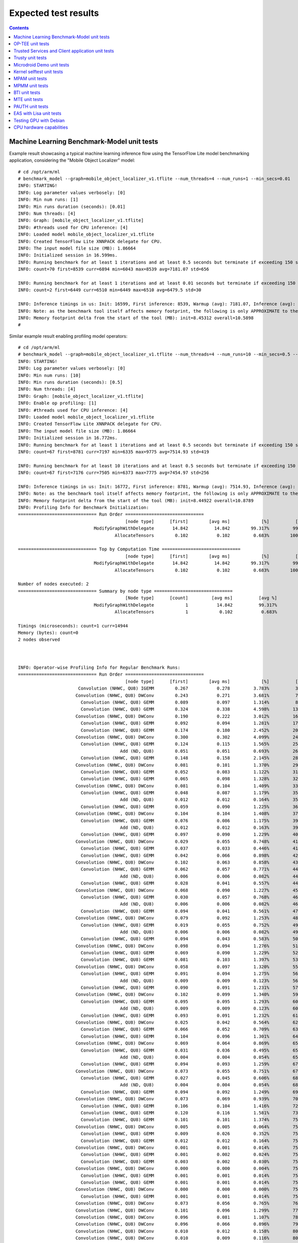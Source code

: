 .. _docs/totalcompute/tc2/expected-test-results:

Expected test results
=====================

.. contents::

.. _docs/totalcompute/tc2/expected-test-results_ml_tensorflow:

Machine Learning Benchmark-Model unit tests
-------------------------------------------

Example result showcasing a typical machine learning inference flow using the TensorFlow Lite model benchmarking application, considering the "Mobile Object Localizer" model:

::

	# cd /opt/arm/ml
	# benchmark_model --graph=mobile_object_localizer_v1.tflite --num_threads=4 --num_runs=1 --min_secs=0.01
	INFO: STARTING!
	INFO: Log parameter values verbosely: [0]
	INFO: Min num runs: [1]
	INFO: Min runs duration (seconds): [0.01]
	INFO: Num threads: [4]
	INFO: Graph: [mobile_object_localizer_v1.tflite]
	INFO: #threads used for CPU inference: [4]
	INFO: Loaded model mobile_object_localizer_v1.tflite
	INFO: Created TensorFlow Lite XNNPACK delegate for CPU.
	INFO: The input model file size (MB): 1.86664
	INFO: Initialized session in 16.599ms.
	INFO: Running benchmark for at least 1 iterations and at least 0.5 seconds but terminate if exceeding 150 seconds.
	INFO: count=70 first=8539 curr=6894 min=6043 max=8539 avg=7181.07 std=656

	INFO: Running benchmark for at least 1 iterations and at least 0.01 seconds but terminate if exceeding 150 seconds.
	INFO: count=2 first=6449 curr=6510 min=6449 max=6510 avg=6479.5 std=30

	INFO: Inference timings in us: Init: 16599, First inference: 8539, Warmup (avg): 7181.07, Inference (avg): 6479.5
	INFO: Note: as the benchmark tool itself affects memory footprint, the following is only APPROXIMATE to the actual memory footprint of the model at runtime. Take the information at your discretion.
	INFO: Memory footprint delta from the start of the tool (MB): init=8.45312 overall=10.5898
	#


Similar example result enabling profiling model operators:

::

	# cd /opt/arm/ml
	# benchmark_model --graph=mobile_object_localizer_v1.tflite --num_threads=4 --num_runs=10 --min_secs=0.5 --enable_op_profiling=true
	INFO: STARTING!
	INFO: Log parameter values verbosely: [0]
	INFO: Min num runs: [10]
	INFO: Min runs duration (seconds): [0.5]
	INFO: Num threads: [4]
	INFO: Graph: [mobile_object_localizer_v1.tflite]
	INFO: Enable op profiling: [1]
	INFO: #threads used for CPU inference: [4]
	INFO: Loaded model mobile_object_localizer_v1.tflite
	INFO: Created TensorFlow Lite XNNPACK delegate for CPU.
	INFO: The input model file size (MB): 1.86664
	INFO: Initialized session in 16.772ms.
	INFO: Running benchmark for at least 1 iterations and at least 0.5 seconds but terminate if exceeding 150 seconds.
	INFO: count=67 first=8781 curr=7197 min=6335 max=9775 avg=7514.93 std=419

	INFO: Running benchmark for at least 10 iterations and at least 0.5 seconds but terminate if exceeding 150 seconds.
	INFO: count=67 first=7176 curr=7505 min=6373 max=7775 avg=7454.97 std=256

	INFO: Inference timings in us: Init: 16772, First inference: 8781, Warmup (avg): 7514.93, Inference (avg): 7454.97
	INFO: Note: as the benchmark tool itself affects memory footprint, the following is only APPROXIMATE to the actual memory footprint of the model at runtime. Take the information at your discretion.
	INFO: Memory footprint delta from the start of the tool (MB): init=8.44922 overall=10.8789
	INFO: Profiling Info for Benchmark Initialization:
	============================== Run Order ==============================
			                         [node type]	  [first]	 [avg ms]	     [%]	  [cdf%]	  [mem KB]	[times called]	[Name]
			             ModifyGraphWithDelegate	   14.842	   14.842	 99.317%	 99.317%	  3428.000	        1	ModifyGraphWithDelegate/0
			                     AllocateTensors	    0.102	    0.102	  0.683%	100.000%	     0.000	        1	AllocateTensors/0

	============================== Top by Computation Time ==============================
			                         [node type]	  [first]	 [avg ms]	     [%]	  [cdf%]	  [mem KB]	[times called]	[Name]
			             ModifyGraphWithDelegate	   14.842	   14.842	 99.317%	 99.317%	  3428.000	        1	ModifyGraphWithDelegate/0
			                     AllocateTensors	    0.102	    0.102	  0.683%	100.000%	     0.000	        1	AllocateTensors/0

	Number of nodes executed: 2
	============================== Summary by node type ==============================
			                         [Node type]	  [count]	  [avg ms]	    [avg %]	    [cdf %]	  [mem KB]	[times called]
			             ModifyGraphWithDelegate	        1	    14.842	    99.317%	    99.317%	  3428.000	        1
			                     AllocateTensors	        1	     0.102	     0.683%	   100.000%	     0.000	        1

	Timings (microseconds): count=1 curr=14944
	Memory (bytes): count=0
	2 nodes observed



	INFO: Operator-wise Profiling Info for Regular Benchmark Runs:
	============================== Run Order ==============================
			                         [node type]	  [first]	 [avg ms]	     [%]	  [cdf%]	  [mem KB]	[times called]	[Name]
			       Convolution (NHWC, QU8) IGEMM	    0.267	    0.278	  3.783%	  3.783%	     0.000	        1	Delegate/Convolution (NHWC, QU8) IGEMM:0
			      Convolution (NHWC, QU8) DWConv	    0.243	    0.271	  3.681%	  7.464%	     0.000	        1	Delegate/Convolution (NHWC, QU8) DWConv:1
			        Convolution (NHWC, QU8) GEMM	    0.089	    0.097	  1.314%	  8.778%	     0.000	        1	Delegate/Convolution (NHWC, QU8) GEMM:2
			        Convolution (NHWC, QU8) GEMM	    0.324	    0.338	  4.598%	 13.375%	     0.000	        1	Delegate/Convolution (NHWC, QU8) GEMM:3
			      Convolution (NHWC, QU8) DWConv	    0.190	    0.222	  3.012%	 16.387%	     0.000	        1	Delegate/Convolution (NHWC, QU8) DWConv:4
			        Convolution (NHWC, QU8) GEMM	    0.092	    0.094	  1.281%	 17.668%	     0.000	        1	Delegate/Convolution (NHWC, QU8) GEMM:5
			        Convolution (NHWC, QU8) GEMM	    0.174	    0.180	  2.452%	 20.120%	     0.000	        1	Delegate/Convolution (NHWC, QU8) GEMM:6
			      Convolution (NHWC, QU8) DWConv	    0.300	    0.302	  4.099%	 24.219%	     0.000	        1	Delegate/Convolution (NHWC, QU8) DWConv:7
			        Convolution (NHWC, QU8) GEMM	    0.124	    0.115	  1.565%	 25.783%	     0.000	        1	Delegate/Convolution (NHWC, QU8) GEMM:8
			                       Add (ND, QU8)	    0.051	    0.051	  0.693%	 26.477%	     0.000	        1	Delegate/Add (ND, QU8):9
			        Convolution (NHWC, QU8) GEMM	    0.148	    0.158	  2.145%	 28.622%	     0.000	        1	Delegate/Convolution (NHWC, QU8) GEMM:10
			      Convolution (NHWC, QU8) DWConv	    0.081	    0.101	  1.370%	 29.991%	     0.000	        1	Delegate/Convolution (NHWC, QU8) DWConv:11
			        Convolution (NHWC, QU8) GEMM	    0.052	    0.083	  1.122%	 31.113%	     0.000	        1	Delegate/Convolution (NHWC, QU8) GEMM:12
			        Convolution (NHWC, QU8) GEMM	    0.065	    0.098	  1.328%	 32.441%	     0.000	        1	Delegate/Convolution (NHWC, QU8) GEMM:13
			      Convolution (NHWC, QU8) DWConv	    0.081	    0.104	  1.409%	 33.850%	     0.000	        1	Delegate/Convolution (NHWC, QU8) DWConv:14
			        Convolution (NHWC, QU8) GEMM	    0.048	    0.087	  1.179%	 35.030%	     0.000	        1	Delegate/Convolution (NHWC, QU8) GEMM:15
			                       Add (ND, QU8)	    0.012	    0.012	  0.164%	 35.193%	     0.000	        1	Delegate/Add (ND, QU8):16
			        Convolution (NHWC, QU8) GEMM	    0.059	    0.090	  1.225%	 36.418%	     0.000	        1	Delegate/Convolution (NHWC, QU8) GEMM:17
			      Convolution (NHWC, QU8) DWConv	    0.104	    0.104	  1.408%	 37.826%	     0.000	        1	Delegate/Convolution (NHWC, QU8) DWConv:18
			        Convolution (NHWC, QU8) GEMM	    0.076	    0.086	  1.175%	 39.001%	     0.000	        1	Delegate/Convolution (NHWC, QU8) GEMM:19
			                       Add (ND, QU8)	    0.012	    0.012	  0.163%	 39.164%	     0.000	        1	Delegate/Add (ND, QU8):20
			        Convolution (NHWC, QU8) GEMM	    0.097	    0.090	  1.229%	 40.393%	     0.000	        1	Delegate/Convolution (NHWC, QU8) GEMM:21
			      Convolution (NHWC, QU8) DWConv	    0.029	    0.055	  0.748%	 41.141%	     0.000	        1	Delegate/Convolution (NHWC, QU8) DWConv:22
			        Convolution (NHWC, QU8) GEMM	    0.037	    0.033	  0.446%	 41.588%	     0.000	        1	Delegate/Convolution (NHWC, QU8) GEMM:23
			        Convolution (NHWC, QU8) GEMM	    0.042	    0.066	  0.898%	 42.486%	     0.000	        1	Delegate/Convolution (NHWC, QU8) GEMM:24
			      Convolution (NHWC, QU8) DWConv	    0.102	    0.063	  0.858%	 43.344%	     0.000	        1	Delegate/Convolution (NHWC, QU8) DWConv:25
			        Convolution (NHWC, QU8) GEMM	    0.062	    0.057	  0.771%	 44.115%	     0.000	        1	Delegate/Convolution (NHWC, QU8) GEMM:26
			                       Add (ND, QU8)	    0.006	    0.006	  0.082%	 44.196%	     0.000	        1	Delegate/Add (ND, QU8):27
			        Convolution (NHWC, QU8) GEMM	    0.028	    0.041	  0.557%	 44.753%	     0.000	        1	Delegate/Convolution (NHWC, QU8) GEMM:28
			      Convolution (NHWC, QU8) DWConv	    0.068	    0.090	  1.227%	 45.980%	     0.000	        1	Delegate/Convolution (NHWC, QU8) DWConv:29
			        Convolution (NHWC, QU8) GEMM	    0.030	    0.057	  0.768%	 46.747%	     0.000	        1	Delegate/Convolution (NHWC, QU8) GEMM:30
			                       Add (ND, QU8)	    0.006	    0.006	  0.082%	 46.829%	     0.000	        1	Delegate/Add (ND, QU8):31
			        Convolution (NHWC, QU8) GEMM	    0.094	    0.041	  0.561%	 47.390%	     0.000	        1	Delegate/Convolution (NHWC, QU8) GEMM:32
			      Convolution (NHWC, QU8) DWConv	    0.079	    0.092	  1.253%	 48.643%	     0.000	        1	Delegate/Convolution (NHWC, QU8) DWConv:33
			        Convolution (NHWC, QU8) GEMM	    0.019	    0.055	  0.752%	 49.395%	     0.000	        1	Delegate/Convolution (NHWC, QU8) GEMM:34
			                       Add (ND, QU8)	    0.006	    0.006	  0.082%	 49.477%	     0.000	        1	Delegate/Add (ND, QU8):35
			        Convolution (NHWC, QU8) GEMM	    0.094	    0.043	  0.583%	 50.060%	     0.000	        1	Delegate/Convolution (NHWC, QU8) GEMM:36
			      Convolution (NHWC, QU8) DWConv	    0.098	    0.094	  1.276%	 51.335%	     0.000	        1	Delegate/Convolution (NHWC, QU8) DWConv:37
			        Convolution (NHWC, QU8) GEMM	    0.069	    0.090	  1.229%	 52.564%	     0.000	        1	Delegate/Convolution (NHWC, QU8) GEMM:38
			        Convolution (NHWC, QU8) GEMM	    0.081	    0.103	  1.397%	 53.962%	     0.000	        1	Delegate/Convolution (NHWC, QU8) GEMM:39
			      Convolution (NHWC, QU8) DWConv	    0.058	    0.097	  1.320%	 55.281%	     0.000	        1	Delegate/Convolution (NHWC, QU8) DWConv:40
			        Convolution (NHWC, QU8) GEMM	    0.091	    0.094	  1.275%	 56.556%	     0.000	        1	Delegate/Convolution (NHWC, QU8) GEMM:41
			                       Add (ND, QU8)	    0.009	    0.009	  0.123%	 56.679%	     0.000	        1	Delegate/Add (ND, QU8):42
			        Convolution (NHWC, QU8) GEMM	    0.090	    0.091	  1.231%	 57.911%	     0.000	        1	Delegate/Convolution (NHWC, QU8) GEMM:43
			      Convolution (NHWC, QU8) DWConv	    0.102	    0.099	  1.340%	 59.250%	     0.000	        1	Delegate/Convolution (NHWC, QU8) DWConv:44
			        Convolution (NHWC, QU8) GEMM	    0.095	    0.095	  1.293%	 60.543%	     0.000	        1	Delegate/Convolution (NHWC, QU8) GEMM:45
			                       Add (ND, QU8)	    0.009	    0.009	  0.123%	 60.666%	     0.000	        1	Delegate/Add (ND, QU8):46
			        Convolution (NHWC, QU8) GEMM	    0.093	    0.091	  1.232%	 61.898%	     0.000	        1	Delegate/Convolution (NHWC, QU8) GEMM:47
			      Convolution (NHWC, QU8) DWConv	    0.025	    0.042	  0.564%	 62.462%	     0.000	        1	Delegate/Convolution (NHWC, QU8) DWConv:48
			        Convolution (NHWC, QU8) GEMM	    0.066	    0.052	  0.709%	 63.171%	     0.000	        1	Delegate/Convolution (NHWC, QU8) GEMM:49
			        Convolution (NHWC, QU8) GEMM	    0.104	    0.096	  1.301%	 64.472%	     0.000	        1	Delegate/Convolution (NHWC, QU8) GEMM:50
			      Convolution (NHWC, QU8) DWConv	    0.069	    0.064	  0.869%	 65.341%	     0.000	        1	Delegate/Convolution (NHWC, QU8) DWConv:51
			        Convolution (NHWC, QU8) GEMM	    0.031	    0.036	  0.495%	 65.836%	     0.000	        1	Delegate/Convolution (NHWC, QU8) GEMM:52
			                       Add (ND, QU8)	    0.004	    0.004	  0.054%	 65.890%	     0.000	        1	Delegate/Add (ND, QU8):53
			        Convolution (NHWC, QU8) GEMM	    0.094	    0.093	  1.259%	 67.149%	     0.000	        1	Delegate/Convolution (NHWC, QU8) GEMM:54
			      Convolution (NHWC, QU8) DWConv	    0.073	    0.055	  0.751%	 67.900%	     0.000	        1	Delegate/Convolution (NHWC, QU8) DWConv:55
			        Convolution (NHWC, QU8) GEMM	    0.027	    0.045	  0.606%	 68.506%	     0.000	        1	Delegate/Convolution (NHWC, QU8) GEMM:56
			                       Add (ND, QU8)	    0.004	    0.004	  0.054%	 68.560%	     0.000	        1	Delegate/Add (ND, QU8):57
			        Convolution (NHWC, QU8) GEMM	    0.094	    0.092	  1.249%	 69.809%	     0.000	        1	Delegate/Convolution (NHWC, QU8) GEMM:58
			      Convolution (NHWC, QU8) DWConv	    0.073	    0.069	  0.939%	 70.747%	     0.000	        1	Delegate/Convolution (NHWC, QU8) DWConv:59
			        Convolution (NHWC, QU8) GEMM	    0.106	    0.104	  1.416%	 72.164%	     0.000	        1	Delegate/Convolution (NHWC, QU8) GEMM:60
			        Convolution (NHWC, QU8) GEMM	    0.120	    0.116	  1.581%	 73.745%	     0.000	        1	Delegate/Convolution (NHWC, QU8) GEMM:61
			        Convolution (NHWC, QU8) GEMM	    0.101	    0.101	  1.374%	 75.119%	     0.000	        1	Delegate/Convolution (NHWC, QU8) GEMM:62
			      Convolution (NHWC, QU8) DWConv	    0.005	    0.005	  0.064%	 75.183%	     0.000	        1	Delegate/Convolution (NHWC, QU8) DWConv:63
			        Convolution (NHWC, QU8) GEMM	    0.009	    0.026	  0.352%	 75.535%	     0.000	        1	Delegate/Convolution (NHWC, QU8) GEMM:64
			        Convolution (NHWC, QU8) GEMM	    0.012	    0.012	  0.164%	 75.700%	     0.000	        1	Delegate/Convolution (NHWC, QU8) GEMM:65
			      Convolution (NHWC, QU8) DWConv	    0.001	    0.001	  0.014%	 75.713%	     0.000	        1	Delegate/Convolution (NHWC, QU8) DWConv:66
			        Convolution (NHWC, QU8) GEMM	    0.001	    0.002	  0.024%	 75.737%	     0.000	        1	Delegate/Convolution (NHWC, QU8) GEMM:67
			        Convolution (NHWC, QU8) GEMM	    0.003	    0.002	  0.030%	 75.768%	     0.000	        1	Delegate/Convolution (NHWC, QU8) GEMM:68
			      Convolution (NHWC, QU8) DWConv	    0.000	    0.000	  0.004%	 75.772%	     0.000	        1	Delegate/Convolution (NHWC, QU8) DWConv:69
			        Convolution (NHWC, QU8) GEMM	    0.001	    0.001	  0.014%	 75.786%	     0.000	        1	Delegate/Convolution (NHWC, QU8) GEMM:70
			        Convolution (NHWC, QU8) GEMM	    0.001	    0.001	  0.014%	 75.800%	     0.000	        1	Delegate/Convolution (NHWC, QU8) GEMM:71
			      Convolution (NHWC, QU8) DWConv	    0.000	    0.000	  0.000%	 75.800%	     0.000	        1	Delegate/Convolution (NHWC, QU8) DWConv:72
			        Convolution (NHWC, QU8) GEMM	    0.001	    0.001	  0.014%	 75.813%	     0.000	        1	Delegate/Convolution (NHWC, QU8) GEMM:73
			      Convolution (NHWC, QU8) DWConv	    0.073	    0.056	  0.765%	 76.578%	     0.000	        1	Delegate/Convolution (NHWC, QU8) DWConv:74
			      Convolution (NHWC, QU8) DWConv	    0.101	    0.096	  1.299%	 77.877%	     0.000	        1	Delegate/Convolution (NHWC, QU8) DWConv:75
			      Convolution (NHWC, QU8) DWConv	    0.096	    0.081	  1.107%	 78.984%	     0.000	        1	Delegate/Convolution (NHWC, QU8) DWConv:76
			      Convolution (NHWC, QU8) DWConv	    0.096	    0.066	  0.896%	 79.880%	     0.000	        1	Delegate/Convolution (NHWC, QU8) DWConv:77
			      Convolution (NHWC, QU8) DWConv	    0.010	    0.012	  0.158%	 80.038%	     0.000	        1	Delegate/Convolution (NHWC, QU8) DWConv:78
			      Convolution (NHWC, QU8) DWConv	    0.010	    0.009	  0.116%	 80.154%	     0.000	        1	Delegate/Convolution (NHWC, QU8) DWConv:79
			      Convolution (NHWC, QU8) DWConv	    0.002	    0.002	  0.027%	 80.181%	     0.000	        1	Delegate/Convolution (NHWC, QU8) DWConv:80
			      Convolution (NHWC, QU8) DWConv	    0.002	    0.002	  0.027%	 80.208%	     0.000	        1	Delegate/Convolution (NHWC, QU8) DWConv:81
			      Convolution (NHWC, QU8) DWConv	    0.000	    0.000	  0.000%	 80.208%	     0.000	        1	Delegate/Convolution (NHWC, QU8) DWConv:82
			      Convolution (NHWC, QU8) DWConv	    0.001	    0.001	  0.014%	 80.222%	     0.000	        1	Delegate/Convolution (NHWC, QU8) DWConv:83
			      Convolution (NHWC, QU8) DWConv	    0.000	    0.000	  0.000%	 80.222%	     0.000	        1	Delegate/Convolution (NHWC, QU8) DWConv:84
			      Convolution (NHWC, QU8) DWConv	    0.000	    0.000	  0.000%	 80.222%	     0.000	        1	Delegate/Convolution (NHWC, QU8) DWConv:85
			        Convolution (NHWC, QU8) GEMM	    0.035	    0.028	  0.376%	 80.598%	     0.000	        1	Delegate/Convolution (NHWC, QU8) GEMM:86
			                       Copy (NC, X8)	    0.000	    0.000	  0.000%	 80.598%	     0.000	        1	Delegate/Copy (NC, X8):87
			        Convolution (NHWC, QU8) GEMM	    0.028	    0.030	  0.405%	 81.003%	     0.000	        1	Delegate/Convolution (NHWC, QU8) GEMM:88
			                       Copy (NC, X8)	    0.000	    0.000	  0.000%	 81.003%	     0.000	        1	Delegate/Copy (NC, X8):89
			        Convolution (NHWC, QU8) GEMM	    0.031	    0.029	  0.389%	 81.391%	     0.000	        1	Delegate/Convolution (NHWC, QU8) GEMM:90
			                       Copy (NC, X8)	    0.000	    0.000	  0.000%	 81.391%	     0.000	        1	Delegate/Copy (NC, X8):91
			        Convolution (NHWC, QU8) GEMM	    0.015	    0.015	  0.205%	 81.596%	     0.000	        1	Delegate/Convolution (NHWC, QU8) GEMM:92
			                       Copy (NC, X8)	    0.000	    0.000	  0.000%	 81.596%	     0.000	        1	Delegate/Copy (NC, X8):93
			        Convolution (NHWC, QU8) GEMM	    0.004	    0.004	  0.053%	 81.649%	     0.000	        1	Delegate/Convolution (NHWC, QU8) GEMM:94
			                       Copy (NC, X8)	    0.000	    0.000	  0.000%	 81.649%	     0.000	        1	Delegate/Copy (NC, X8):95
			        Convolution (NHWC, QU8) GEMM	    0.002	    0.002	  0.027%	 81.676%	     0.000	        1	Delegate/Convolution (NHWC, QU8) GEMM:96
			                       Copy (NC, X8)	    0.000	    0.000	  0.000%	 81.676%	     0.000	        1	Delegate/Copy (NC, X8):97
			        Convolution (NHWC, QU8) GEMM	    0.001	    0.001	  0.014%	 81.690%	     0.000	        1	Delegate/Convolution (NHWC, QU8) GEMM:98
			                       Copy (NC, X8)	    0.000	    0.000	  0.000%	 81.690%	     0.000	        1	Delegate/Copy (NC, X8):99
			        Convolution (NHWC, QU8) GEMM	    0.000	    0.000	  0.000%	 81.690%	     0.000	        1	Delegate/Convolution (NHWC, QU8) GEMM:100
			                       Copy (NC, X8)	    0.000	    0.000	  0.000%	 81.690%	     0.000	        1	Delegate/Copy (NC, X8):101
			        Convolution (NHWC, QU8) GEMM	    0.001	    0.001	  0.014%	 81.704%	     0.000	        1	Delegate/Convolution (NHWC, QU8) GEMM:102
			                       Copy (NC, X8)	    0.000	    0.000	  0.000%	 81.704%	     0.000	        1	Delegate/Copy (NC, X8):103
			        Convolution (NHWC, QU8) GEMM	    0.000	    0.000	  0.000%	 81.704%	     0.000	        1	Delegate/Convolution (NHWC, QU8) GEMM:104
			                       Copy (NC, X8)	    0.000	    0.000	  0.000%	 81.704%	     0.000	        1	Delegate/Copy (NC, X8):105
			        Convolution (NHWC, QU8) GEMM	    0.001	    0.001	  0.014%	 81.717%	     0.000	        1	Delegate/Convolution (NHWC, QU8) GEMM:106
			                       Copy (NC, X8)	    0.000	    0.000	  0.000%	 81.717%	     0.000	        1	Delegate/Copy (NC, X8):107
			        Convolution (NHWC, QU8) GEMM	    0.000	    0.000	  0.000%	 81.717%	     0.000	        1	Delegate/Convolution (NHWC, QU8) GEMM:108
			                       Copy (NC, X8)	    0.000	    0.000	  0.000%	 81.717%	     0.000	        1	Delegate/Copy (NC, X8):109
			                       CONCATENATION	    0.004	    0.004	  0.049%	 81.766%	     0.000	        1	[concat_1]:108
			                       CONCATENATION	    0.002	    0.003	  0.037%	 81.803%	     0.000	        1	[concat]:112
			                       Copy (NC, X8)	    0.000	    0.000	  0.000%	 81.803%	     0.000	        1	Delegate/Copy (NC, X8):0
			                   Sigmoid (NC, QU8)	    0.000	    0.000	  0.000%	 81.803%	     0.000	        1	Delegate/Sigmoid (NC, QU8):1
			        TFLite_Detection_PostProcess	    1.342	    1.339	 18.197%	100.000%	     0.000	        1	[TFLite_Detection_PostProcess, TFLite_Detection_PostProcess:1, TFLite_Detection_PostProcess:2, TFLite_Detection_PostProcess:3]:114

	============================== Top by Computation Time ==============================
			                         [node type]	  [first]	 [avg ms]	     [%]	  [cdf%]	  [mem KB]	[times called]	[Name]
			        TFLite_Detection_PostProcess	    1.342	    1.339	 18.197%	 18.197%	     0.000	        1	[TFLite_Detection_PostProcess, TFLite_Detection_PostProcess:1, TFLite_Detection_PostProcess:2, TFLite_Detection_PostProcess:3]:114
			        Convolution (NHWC, QU8) GEMM	    0.324	    0.338	  4.598%	 22.795%	     0.000	        1	Delegate/Convolution (NHWC, QU8) GEMM:3
			      Convolution (NHWC, QU8) DWConv	    0.300	    0.302	  4.099%	 26.894%	     0.000	        1	Delegate/Convolution (NHWC, QU8) DWConv:7
			       Convolution (NHWC, QU8) IGEMM	    0.267	    0.278	  3.783%	 30.678%	     0.000	        1	Delegate/Convolution (NHWC, QU8) IGEMM:0
			      Convolution (NHWC, QU8) DWConv	    0.243	    0.271	  3.681%	 34.358%	     0.000	        1	Delegate/Convolution (NHWC, QU8) DWConv:1
			      Convolution (NHWC, QU8) DWConv	    0.190	    0.222	  3.012%	 37.370%	     0.000	        1	Delegate/Convolution (NHWC, QU8) DWConv:4
			        Convolution (NHWC, QU8) GEMM	    0.174	    0.180	  2.452%	 39.822%	     0.000	        1	Delegate/Convolution (NHWC, QU8) GEMM:6
			        Convolution (NHWC, QU8) GEMM	    0.148	    0.158	  2.145%	 41.967%	     0.000	        1	Delegate/Convolution (NHWC, QU8) GEMM:10
			        Convolution (NHWC, QU8) GEMM	    0.120	    0.116	  1.581%	 43.548%	     0.000	        1	Delegate/Convolution (NHWC, QU8) GEMM:61
			        Convolution (NHWC, QU8) GEMM	    0.124	    0.115	  1.565%	 45.113%	     0.000	        1	Delegate/Convolution (NHWC, QU8) GEMM:8

	Number of nodes executed: 115
	============================== Summary by node type ==============================
			                         [Node type]	  [count]	  [avg ms]	    [avg %]	    [cdf %]	  [mem KB]	[times called]
			        Convolution (NHWC, QU8) GEMM	       54	     3.340	    45.622%	    45.622%	     0.000	       54
			      Convolution (NHWC, QU8) DWConv	       33	     2.240	    30.597%	    76.219%	     0.000	       33
			        TFLite_Detection_PostProcess	        1	     1.339	    18.290%	    94.509%	     0.000	        1
			       Convolution (NHWC, QU8) IGEMM	        1	     0.278	     3.797%	    98.306%	     0.000	        1
			                       Add (ND, QU8)	       10	     0.119	     1.625%	    99.932%	     0.000	       10
			                       CONCATENATION	        2	     0.005	     0.068%	   100.000%	     0.000	        2
			                   Sigmoid (NC, QU8)	        1	     0.000	     0.000%	   100.000%	     0.000	        1
			                       Copy (NC, X8)	       13	     0.000	     0.000%	   100.000%	     0.000	       13

	Timings (microseconds): count=67 first=7068 curr=7410 min=6282 max=7683 avg=7360.09 std=256
	Memory (bytes): count=0
	115 nodes observed

	#

.. _docs/totalcompute/tc2/expected-test-results_optee:


OP-TEE unit tests
-----------------

::

	# xtest
	Run test suite with level=0

	TEE test application started over default TEE instance
	######################################################
	#
	# regression
	#
	######################################################

	* regression_1001 Core self tests
	 - 1001 -   skip test, pseudo TA not found
	  regression_1001 OK

	* regression_1002 PTA parameters
	 - 1002 -   skip test, pseudo TA not found
	  regression_1002 OK

	(...output truncated...)

	regression_8101 OK
	regression_8102 OK
	regression_8103 OK
	+-----------------------------------------------------
	26197 subtests of which 0 failed
	104 test cases of which 0 failed
	0 test cases were skipped
	TEE test application done!
	#

.. _docs/totalcompute/tc2/expected-test-results_ts:


Trusted Services and Client application unit tests
--------------------------------------------------

Expected command output for the Trusted Services:

::

	# ts-service-test -sg ItsServiceTests -sg PsaCryptoApiTests -sg CryptoServicePackedcTests -sg CryptoServiceProtobufTests -sg CryptoServiceLimitTests -v
	TEST(ItsServiceTests, storeNewItem) - 3903 ms
	TEST(CryptoServicePackedcTests, generateRandomNumbers) - 8063 ms
	TEST(CryptoServicePackedcTests, asymEncryptDecryptWithSalt) - 46995 ms
	TEST(CryptoServicePackedcTests, asymEncryptDecrypt) - 11187 ms
	TEST(CryptoServicePackedcTests, signAndVerifyEat) - 36934 ms
	TEST(CryptoServicePackedcTests, signAndVerifyMessage) - 37118 ms
	TEST(CryptoServicePackedcTests, signAndVerifyHash) - 37121 ms
	TEST(CryptoServicePackedcTests, exportAndImportKeyPair) - 5506 ms
	TEST(CryptoServicePackedcTests, exportPublicKey) - 7416 ms
	TEST(CryptoServicePackedcTests, purgeKey) - 4631 ms
	TEST(CryptoServicePackedcTests, copyKey) - 12366 ms
	TEST(CryptoServicePackedcTests, generatePersistentKeys) - 8316 ms
	TEST(CryptoServicePackedcTests, generateVolatileKeys) - 7886 ms
	TEST(CryptoServiceProtobufTests, generateRandomNumbers) - 5785 ms
	TEST(CryptoServiceProtobufTests, asymEncryptDecryptWithSalt) - 59963 ms
	TEST(CryptoServiceProtobufTests, asymEncryptDecrypt) - 15982 ms
	TEST(CryptoServiceProtobufTests, signAndVerifyMessage) - 37117 ms
	TEST(CryptoServiceProtobufTests, signAndVerifyHash) - 37177 ms
	TEST(CryptoServiceProtobufTests, exportAndImportKeyPair) - 5562 ms
	TEST(CryptoServiceProtobufTests, exportPublicKey) - 7467 ms
	TEST(CryptoServiceProtobufTests, generatePersistentKeys) - 8378 ms
	TEST(CryptoServiceProtobufTests, generateVolatileKeys) - 7896 ms
	TEST(CryptoServiceLimitTests, volatileRsaKeyPairLimit) - 814715 ms
	TEST(CryptoServiceLimitTests, volatileEccKeyPairLimit) - 197333 ms

	OK (43 tests, 24 ran, 206 checks, 0 ignored, 19 filtered out, 1425193 ms)

	#


Expected command output for the Client application:

::

	# ts-demo

	Demonstrates use of trusted services from an application
	---------------------------------------------------------
	A client requests a set of crypto operations performed by
	the Crypto service.  Key storage for persistent keys is
	provided by the Secure Storage service via the ITS client.

	Generating random bytes length: 1
		    Operation successful
		    Random bytes:
		            2B
	Generating random bytes length: 7
		    Operation successful
		    Random bytes:
		            68 CF 0C 5D 87 C7 11
	Generating random bytes length: 128
		    Operation successful
		    Random bytes:
		            BF C6 85 27 81 02 5F 83
		            60 97 E9 2C A6 30 8E F7
		            C6 81 44 CB 26 32 8D F5
		            62 BA 0F DE B8 2C 69 E2
		            DD C0 FF A0 04 E2 D0 C0
		            DC EA 11 CE DD 7E 33 87
		            62 07 89 02 00 68 FC 24
		            AD D2 E4 86 40 3F 6E 65
		            83 46 33 9A F8 84 14 3B
		            72 11 8D 63 59 6F 69 96
		            70 D2 83 8D 60 6D 9F A2
		            B3 54 F6 3E 5E B3 FE 07
		            C9 51 F1 6A F5 B0 0E AA
		            08 B3 AE F5 06 73 6C 8B
		            95 73 B2 FF 72 C6 CF 84
		            12 7A 7A 1F 07 F2 58 71
	Generating ECC signing key
		    Operation successful
	Signing message: "The quick brown fox" using key: 256
		    Operation successful
		    Signature bytes:
		            F9 F7 0E D0 4A B2 77 DF
		            67 40 F5 36 4D 92 38 A3
		            13 5B 04 A0 6C BD 84 40
		            03 E2 43 EE BF 6F C6 C4
		            5B 5D A4 21 D9 EB 17 86
		            B9 71 0D C9 84 0C FE 55
		            71 8E 5C F7 D4 7D EB 04
		            9B 5A 11 D7 46 96 BD A6
	Verify signature using original message: "The quick brown fox"
		    Operation successful
	Verify signature using modified message: "!he quick brown fox"
		    Successfully detected modified message
	Signing message: "jumps over the lazy dog" using key: 256
		    Operation successful
		    Signature bytes:
		            45 40 14 E3 39 0C 3B 8A
		            5F 05 C8 0C E0 B6 A6 D2
		            8B 5E E3 76 49 DD F1 9E
		            50 A0 77 6F 1B FA FF C8
		            38 66 6A 2D 40 B1 79 9C
		            43 BE 59 F4 48 45 A2 0E
		            D0 17 3F 1F D3 D7 C0 84
		            65 AC 9B 8A FB 6E B6 B6
	Verify signature using original message: "jumps over the lazy dog"
		    Operation successful
	Verify signature using modified message: "!umps over the lazy dog"
		    Successfully detected modified message
	Generating RSA encryption key
		    Operation successful
	Encrypting message: "Top secret" using RSA key: 257
		    Operation successful
		    Encrypted message:
		            42 B6 53 D8 A3 03 BB 64
		            66 C0 31 A5 42 2C F8 F3
		            B8 E3 9C 58 42 7C 2C E0
		            19 43 F6 02 EB 60 6A DC
	Decrypting message using RSA key: 257
		    Operation successful
		    Decrypted message: "Top secret"
	Exporting public key: 256
		    Operation successful
		    Public key bytes:
		            04 D0 9A AF 76 18 9B 3B
		            08 38 65 BA 5F 81 B0 85
		            6A 39 42 19 5F 0D 17 86
		            CD 7E 2A E6 A4 CC A2 E4
		            B3 78 89 76 F6 CA 02 12
		            CB 07 2B AB CF 03 59 B3
		            34 8D 5D 0F 31 53 E0 68
		            9D 25 E2 AF 2E 0C 2C BE
		            51
	Destroying signing key: 256
		    Operation successful
	Destroying encryption key: 257
		    Operation successful
	#

.. _docs/totalcompute/tc2/expected-test-results_trusty:


Trusty unit tests
-----------------

::

	console:/ # tipc-test -t ta2ta-ipc
	ta2ta_ipc_test:
	ipc-unittest-main: 2556: first_free_handle_index: 3
	ipc-unittest-main: 2540: retry ret 0, event handle 1000, event 0x1
	ipc-unittest-main: 2543: nested ret -13, event handle 1000, event 0x1
	[ RUN      ] ipc.wait_negative
	[       OK ] ipc.wait_negative
	[ RUN      ] ipc.close_handle_negative
	[       OK ] ipc.close_handle_negative
	[ RUN      ] ipc.set_cookie_negative
	[       OK ] ipc.set_cookie_negative
	[ RUN      ] ipc.port_create_negative
	[       OK ] ipc.port_create_negative
	[ RUN      ] ipc.port_create
	[       OK ] ipc.port_create
	[ RUN      ] ipc.connect_negative
	[       OK ] ipc.connect_negative
	[ RUN      ] ipc.connect_close
	[       OK ] ipc.connect_close
	[ RUN      ] ipc.connect_access
	[       OK ] ipc.connect_access
	[ RUN      ] ipc.accept_negative
	[       OK ] ipc.accept_negative
	[ DISABLED ] ipc.DISABLED_accept
	[ RUN      ] ipc.get_msg_negative
	[       OK ] ipc.get_msg_negative
	[ RUN      ] ipc.put_msg_negative
	[       OK ] ipc.put_msg_negative
	[ RUN      ] ipc.send_msg
	[       OK ] ipc.send_msg
	[ RUN      ] ipc.send_msg_negative
	[       OK ] ipc.send_msg_negative
	[ RUN      ] ipc.read_msg_negative
	[       OK ] ipc.read_msg_negative
	[ RUN      ] ipc.end_to_end_msg
	[       OK ] ipc.end_to_end_msg
	[ RUN      ] ipc.hset_create
	[       OK ] ipc.hset_create
	[ RUN      ] ipc.hset_add_mod_del
	[       OK ] ipc.hset_add_mod_del
	[ RUN      ] ipc.hset_add_self
	[       OK ] ipc.hset_add_self
	[ RUN      ] ipc.hset_add_loop
	[       OK ] ipc.hset_add_loop
	[ RUN      ] ipc.hset_add_duplicate
	[       OK ] ipc.hset_add_duplicate
	[ RUN      ] ipc.hset_wait_on_empty_set
	[       OK ] ipc.hset_wait_on_empty_set
	[ DISABLED ] ipc.DISABLED_hset_add_chan
	[ RUN      ] ipc.send_handle_negative
	[       OK ] ipc.send_handle_negative
	[ RUN      ] ipc.recv_handle
	[       OK ] ipc.recv_handle
	[ RUN      ] ipc.recv_handle_negative
	[       OK ] ipc.recv_handle_negative
	[ RUN      ] ipc.echo_handle_bulk
	[       OK ] ipc.echo_handle_bulk
	[ RUN      ] ipc.tipc_connect
	[       OK ] ipc.tipc_connect
	[ RUN      ] ipc.tipc_send_recv_1
	[       OK ] ipc.tipc_send_recv_1
	[ RUN      ] ipc.tipc_send_recv_hdr_payload
	[       OK ] ipc.tipc_send_recv_hdr_payload
	[==========] 28 tests ran.
	[  PASSED  ] 28 tests.
	[ DISABLED ] 2 tests.
	console:/ # 

.. _docs/totalcompute/tc2/expected-test-results_microdroid:


Microdroid Demo unit tests
--------------------------

::

	INFO: ADB connecting to 127.0.0.1:5555
	INFO: ADB connected to 127.0.0.1:5555
	INFO: Checking ro.product.name
	INFO: ro.product.name matches tc_fvp
	INFO: Checking path of com.android.microdroid.tc
	INFO: APK Installed path is: /system/app/TCMicrodroidDemoApp/TCMicrodroidDemoApp.apk
	Created VM from "/system/app/TCMicrodroidDemoApp/TCMicrodroidDemoApp.apk"!"assets/vm_config.json" with CID 10, state is NOT_STARTED.
	Started VM, state now STARTING.


	U-Boot 2022.01-15068-g240b124907 (Apr 14 2022 - 14:14:27 +0000)

	DRAM:  256 MiB
	## Android Verified Boot 2.0 version 1.1.0
	read_is_device_unlocked not supported yet
	read_rollback_index not supported yet
	read_rollback_index not supported yet
	read_rollback_index not supported yet
	read_is_device_unlocked not supported yet
	Verification passed successfully
	Imported supplementary environment
	Could not find "misc" partition
	## Android Verified Boot 2.0 version 1.1.0
	read_is_device_unlocked not supported yet
	read_rollback_index not supported yet
	read_is_device_unlocked not supported yet
	Verification passed successfully
	## Android Verified Boot 2.0 version 1.1.0
	read_is_device_unlocked not supported yet
	read_rollback_index not supported yet
	read_rollback_index not supported yet
	read_rollback_index not supported yet
	read_is_device_unlocked not supported yet
	Verification passed successfully
	ANDROID: Loading vendor ramdisk from "vendor_boot_a", partition 3.
	Booting kernel at 0x80200000 with fdt at 80000000 ramdisk 0x84200000:0x00195c30...


	## Flattened Device Tree blob at 80000000
	   Booting using the fdt blob at 0x80000000
	   Loading Ramdisk to 8eadb000, end 8ec70c30 ... OK
	   Loading Device Tree to 000000008ead7000, end 000000008eadab80 ... OK

	Starting kernel ...

	[    0.136679][    T1] virtio_blk virtio3: [vda] 192768 512-byte logical blocks (98.7 MB/94.1 MiB)
	[    0.136743][    T1] vda: detected capacity change from 0 to 98697216
	[    0.153152][    T1] GPT:Primary header thinks Alt. header is not at the end of the disk.
	[    0.153207][    T1] GPT:192712 != 192767
	[    0.153244][    T1] GPT:Alternate GPT header not at the end of the disk.
	[    0.153312][    T1] GPT:192712 != 192767
	[    0.153348][    T1] GPT: Use GNU Parted to correct GPT errors.
	[    0.153393][    T1]  vda: vda1 vda2 vda3 vda4 vda5
	[    0.156140][    T1] virtio_blk virtio4: [vdb] 20992 512-byte logical blocks (10.7 MB/10.3 MiB)
	[    0.156265][    T1] vdb: detected capacity change from 0 to 10747904
	[    0.197172][    T1] GPT:Primary header thinks Alt. header is not at the end of the disk.
	[    0.197566][    T1] GPT:20968 != 20991
	[    0.197817][    T1] GPT:Alternate GPT header not at the end of the disk.
	[    0.198281][    T1] GPT:20968 != 20991
	[    0.198585][    T1] GPT: Use GNU Parted to correct GPT errors.
	[    0.198969][    T1]  vdb: vdb1 vdb2 vdb3 vdb4
	[    0.201812][    T1] virtio_blk virtio5: [vdc] 3968 512-byte logical blocks (2.03 MB/1.94 MiB)
	[    0.202210][    T1] vdc: detected capacity change from 0 to 2031616
	[    0.226878][    T1] GPT:Primary header thinks Alt. header is not at the end of the disk.
	[    0.227043][    T1] GPT:3872 != 3967
	[    0.227141][    T1] GPT:Alternate GPT header not at the end of the disk.
	[    0.227301][    T1] GPT:3872 != 3967
	[    0.227399][    T1] GPT: Use GNU Parted to correct GPT errors.
	[    0.227544][    T1]  vdc: vdc1 vdc2 vdc3 vdc4
	[    0.242286][    T1] device-mapper: verity: sha1 using implementation "sha1-generic"
	[    0.250605][    T1] EXT4-fs (dm-2): mounted filesystem with ordered data mode. Opts: errors=panic
	[    0.252168][    T1] device-mapper: verity: sha1 using implementation "sha1-generic"
	[    0.254868][    T1] EXT4-fs (dm-3): mounted filesystem without journal. Opts: errors=panic
	[    0.350347][    T1] SELinux:  Permission nlmsg_getneigh in class netlink_route_socket not defined in policy.
	[    0.350480][    T1] SELinux:  Permission bpf in class capability2 not defined in policy.
	[    0.350556][    T1] SELinux:  Permission checkpoint_restore in class capability2 not defined in policy.
	[    0.350652][    T1] SELinux:  Permission bpf in class cap2_userns not defined in policy.
	[    0.350765][    T1] SELinux:  Permission checkpoint_restore in class cap2_userns not defined in policy.
	[    0.350898][    T1] SELinux: the above unknown classes and permissions will be denied
	[    0.353749][    T1] SELinux:  policy capability network_peer_controls=1
	[    0.353824][    T1] SELinux:  policy capability open_perms=1
	[    0.353878][    T1] SELinux:  policy capability extended_socket_class=1
	[    0.353974][    T1] SELinux:  policy capability always_check_network=0
	[    0.354040][    T1] SELinux:  policy capability cgroup_seclabel=0
	[    0.354113][    T1] SELinux:  policy capability nnp_nosuid_transition=1
	[    0.354210][    T1] SELinux:  policy capability genfs_seclabel_symlinks=0
	[    0.500954][   T21] audit: type=1403 audit(1682216952.892:2): auid=4294967295 ses=4294967295 lsm=selinux res=1
	[    0.507132][   T21] audit: type=1404 audit(1682216952.896:3): enforcing=1 old_enforcing=0 auid=4294967295 ses=4294967295 enabled=1 old-enabled=1 lsm=selinux res=1
	[    0.705758][  T128] binder: 128:128 transaction failed 29189/-22, size 0-0 line 2758
	[    0.705896][  T129] binder: 129:129 transaction failed 29189/-22, size 0-0 line 2758
	[    0.730365][  T131] device-mapper: verity: sha256 using implementation "sha256-ce"
	[    0.770587][    C0] blk_update_request: I/O error, dev vdc, sector 0 op 0x1:(WRITE) flags 0x800 phys_seg 0 prio class 0
	[    0.773769][  T137] device-mapper: verity: sha256 using implementation "sha256-ce"
	[    0.795051][  T137] EXT4-fs (dm-5): mounted filesystem without journal. Opts: (null)
	[    0.800970][  T137] EXT4-fs (loop2): mounted filesystem without journal. Opts: (null)
	libc: Access denied finding property "persist.arm64.memtag.default"
	libc: Access denied finding property "libc.debug.gwp_asan.sample_rate.microdroid_launcher"
	libc: Access denied finding property "libc.debug.gwp_asan.sample_rate.system_default"
	libc: Access denied finding property "libc.debug.gwp_asan.process_sampling.microdroid_launcher"
	libc: Access denied finding property "libc.debug.gwp_asan.process_sampling.system_default"
	libc: Access denied finding property "libc.debug.gwp_asan.max_allocs.microdroid_launcher"
	libc: Access denied finding property "libc.debug.gwp_asan.max_allocs.system_default"
	libc: Access denied finding property "heapprofd.enable"
	libc: Access denied finding property "ro.arch"
	libc: Access denied finding property "ro.arch"
	libc: Access denied finding property "ro.arch"
	[    1.826111][   T21] audit: type=1400 audit(1682216954.216:4): avc:  denied  { getattr } for  pid=152 comm="microdroid_laun" path="socket:[11462]" dev="sockfs" ino=11462 scontext=u:r:microdroid_app:s0 tcontext=u:r:microdroid_manager:s0 tclass=vsock_socket permissive=0
	Hello Microdroid!
	payload finished with exit code 0
	[    1.829062][   T18] binder: undelivered transaction 38, process died.

.. _docs/totalcompute/tc2/expected-test-results_kernel:


Kernel selftest unit tests
--------------------------

::

	# ./run_kselftest.sh --summary
	[  407.778719][  T234] kselftest: Running tests in arm64
	TAP version 13
	1..10
	# selftests: arm64: check_gcr_el1_cswitch
	ok 1 selftests: arm64: check_gcr_el1_cswitch
	# selftests: arm64: check_ksm_options
	not ok 2 selftests: arm64: check_ksm_options # exit=1
	# selftests: arm64: check_tags_inclusion
	ok 3 selftests: arm64: check_tags_inclusion
	# selftests: arm64: check_user_mem
	ok 4 selftests: arm64: check_user_mem
	# selftests: arm64: check_mmap_options
	ok 5 selftests: arm64: check_mmap_options
	# selftests: arm64: check_child_memory
	ok 6 selftests: arm64: check_child_memory
	# selftests: arm64: check_buffer_fill
	ok 7 selftests: arm64: check_buffer_fill
	# selftests: arm64: btitest
	ok 8 selftests: arm64: btitest
	# selftests: arm64: nobtitest
	ok 9 selftests: arm64: nobtitest
	# selftests: arm64: pac
	ok 10 selftests: arm64: pac
	# 

.. _docs/totalcompute/tc2/expected-test-results_mpam:


MPAM unit tests
---------------

::

	# testing_mpam.sh
	Testing the number of partitions supported.  It should be 0-63
	Pass

	Partition 0 is the default partition to which all tasks will be assigned.  Checking if task 5 is assigned to partition 0
	Pass

	Testing the number of bits required to set the cache portion bitmap. It should be 8
	Pass

	Testing the default cpbm configured in the DSU for all the partitions.  It should be 0-7 for all the partitions
	[  305.081818][  T236] MPAM_arch: PART_SEL: 0x0
	Pass

	Setting the cpbm 4-5 (00110000) in DSU for partition 45 and reading it back
	[  305.081969][  T233] MPAM_arch: PART_SEL: 0x2d
	[  305.081974][  T233] MPAM_arch: CPBM: 0x30 @ffff80000a803000
	[  305.082588][  T237] MPAM_arch: PART_SEL: 0x2d
	Pass

	#

.. _docs/totalcompute/tc2/expected-test-results_mpmm:


MPMM unit tests
---------------

::

    # test_mpmm.sh fvp
    This is a test script to check the MPMM functionality

    This is based on the PCT configured in the SCP which can be found at
    product/tc2/scp_ramfw/config_mpmm.c

    Testing MPMM in FVP

    Testing the MPMM of A520 cores
    ******************************
    According to the PCT, the max frequency should be 1840000
    Current set frequency of the cpu0 is 1537000
    PASS

    Starting a vector intensive workload on cpu0
    According to the PCT, the max frequency should be 1537000
    Current set frequency of the cpu0 is 1537000
    PASS

    Starting a vector intensive workload on cpu1
    According to the PCT, the max frequency should be 1537000
    Current set frequency of the cpu0 is 1537000
    PASS

    Starting a vector intensive workload on cpu2
    According to the PCT, the max frequency should be 1153000
    Current set frequency of the cpu0 is 1153000
    PASS

    Starting a vector intensive workload on cpu3
    According to the PCT, the max frequency should be 1153000
    Current set frequency of the cpu0 is 1153000
    PASS

    Testing the MPMM of A720 cores
    ******************************
    According to the PCT, the max frequency should be 2271000
    Current set frequency of the cpu4 is 1893000
    PASS

    Starting a vector intensive workload on cpu4
    According to the PCT, the max frequency should be 1893000
    Current set frequency of the cpu4 is 1893000
    PASS

    Starting a vector intensive workload on cpu5
    According to the PCT, the max frequency should be 1893000
    Current set frequency of the cpu4 is 1893000
    PASS

    Starting a vector intensive workload on cpu6
    According to the PCT, the max frequency should be 1893000
    Current set frequency of the cpu4 is 1893000
    PASS

    Testing the MPMM of X4 cores
    ******************************
    According to the PCT, the max frequency should be 3047000
    Current set frequency of the cpu7 is 1088000
    PASS

    Starting a vector intensive workload on cpu7
    According to the PCT, the max frequency should be 2612000
    Current set frequency of the cpu7 is 2612000
    PASS
    #

.. _docs/totalcompute/tc2/expected-test-results_bti:


BTI unit tests
--------------

::

	console:/data/nativetest64/bti-unit-tests # ./bti-unit-tests

	[==========] Running 17 tests from 7 test suites.
	[----------] Global test environment set-up.
	[----------] 3 tests from BR_Test
	[ RUN      ] BR_Test.GuardedMemoryWithX16OrX17
	[       OK ] BR_Test.GuardedMemoryWithX16OrX17 (181 ms)
	[ RUN      ] BR_Test.NonGuardedMemoryAnyRegister
	[       OK ] BR_Test.NonGuardedMemoryAnyRegister (0 ms)
	[ RUN      ] BR_Test.GuardedMemoryOtherRegisters
	[       OK ] BR_Test.GuardedMemoryOtherRegisters (122 ms)
	[----------] 3 tests from BR_Test (304 ms total)

	[----------] 3 tests from BRAA_Test
	[ RUN      ] BRAA_Test.GuardedMemoryWithX16OrX17
	[       OK ] BRAA_Test.GuardedMemoryWithX16OrX17 (344 ms)
	[ RUN      ] BRAA_Test.NonGuardedMemoryAnyRegister
	[       OK ] BRAA_Test.NonGuardedMemoryAnyRegister (0 ms)
	[ RUN      ] BRAA_Test.GuardedMemoryOtherRegisters
	[       OK ] BRAA_Test.GuardedMemoryOtherRegisters (233 ms)
	[----------] 3 tests from BRAA_Test (578 ms total)

	[----------] 3 tests from BRAB_Test
	[ RUN      ] BRAB_Test.GuardedMemoryWithX16OrX17
	[       OK ] BRAB_Test.GuardedMemoryWithX16OrX17 (310 ms)
	[ RUN      ] BRAB_Test.NonGuardedMemoryAnyRegister
	[       OK ] BRAB_Test.NonGuardedMemoryAnyRegister (0 ms)
	[ RUN      ] BRAB_Test.GuardedMemoryOtherRegisters
	[       OK ] BRAB_Test.GuardedMemoryOtherRegisters (297 ms)
	[----------] 3 tests from BRAB_Test (608 ms total)

	[----------] 2 tests from BLR_Test
	[ RUN      ] BLR_Test.GuardedMemoryAnyRegister
	[       OK ] BLR_Test.GuardedMemoryAnyRegister (332 ms)
	[ RUN      ] BLR_Test.NonGuardedMemoryAnyRegister
	[       OK ] BLR_Test.NonGuardedMemoryAnyRegister (0 ms)
	[----------] 2 tests from BLR_Test (333 ms total)

	[----------] 2 tests from BLRAA_Test
	[ RUN      ] BLRAA_Test.GuardedMemoryAnyRegister

	[       OK ] BLRAA_Test.GuardedMemoryAnyRegister (745 ms)
	[ RUN      ] BLRAA_Test.NonGuardedMemoryAnyRegister
	[       OK ] BLRAA_Test.NonGuardedMemoryAnyRegister (0 ms)
	[----------] 2 tests from BLRAA_Test (745 ms total)

	[----------] 2 tests from BLRAB_Test
	[ RUN      ] BLRAB_Test.GuardedMemoryAnyRegister
	[       OK ] BLRAB_Test.GuardedMemoryAnyRegister (748 ms)
	[ RUN      ] BLRAB_Test.NonGuardedMemoryAnyRegister
	[       OK ] BLRAB_Test.NonGuardedMemoryAnyRegister (0 ms)
	[----------] 2 tests from BLRAB_Test (748 ms total)

	[----------] 2 tests from BTI_LinkerTest
	[ RUN      ] BTI_LinkerTest.CallBasicFunction
	[       OK ] BTI_LinkerTest.CallBasicFunction (0 ms)
	[ RUN      ] BTI_LinkerTest.BypassLandingPad
	[       OK ] BTI_LinkerTest.BypassLandingPad (35 ms)
	[----------] 2 tests from BTI_LinkerTest (35 ms total)

	[----------] Global test environment tear-down
	[==========] 17 tests from 7 test suites ran. (3354 ms total)
	[  PASSED  ] 17 tests.

.. _docs/totalcompute/tc2/expected-test-results_mte:


MTE unit tests
--------------

::

	console:/data/nativetest64/mte-unit-tests # ./mte-unit-tests

	[==========] Running 12 tests from 1 test suite.
	[----------] Global test environment set-up.
	[----------] 12 tests from MTETest
	[ RUN      ] MTETest.CreateRandomTag
	[       OK ] MTETest.CreateRandomTag (0 ms)
	[ RUN      ] MTETest.IncrementTag
	[       OK ] MTETest.IncrementTag (0 ms)
	[ RUN      ] MTETest.ExcludedTags
	[       OK ] MTETest.ExcludedTags (0 ms)
	[ RUN      ] MTETest.PointerSubtraction
	[       OK ] MTETest.PointerSubtraction (0 ms)
	[ RUN      ] MTETest.TagStoreAndLoad
	[       OK ] MTETest.TagStoreAndLoad (0 ms)
	[ RUN      ] MTETest.DCGZVA
	[       OK ] MTETest.DCGZVA (0 ms)
	[ RUN      ] MTETest.DCGVA
	[       OK ] MTETest.DCGVA (0 ms)
	[ RUN      ] MTETest.Segfault
	[       OK ] MTETest.Segfault (41 ms)
	[ RUN      ] MTETest.UseAfterFree
	[       OK ] MTETest.UseAfterFree (0 ms)
	[ RUN      ] MTETest.CopyOnWrite
	[       OK ] MTETest.CopyOnWrite (0 ms)
	[ RUN      ] MTETest.mmapTempfile
	[       OK ] MTETest.mmapTempfile (5 ms)
	[ RUN      ] MTETest.MTEIsEnabled
	[       OK ] MTETest.MTEIsEnabled (0 ms)
	[----------] 12 tests from MTETest (48 ms total)

	[----------] Global test environment tear-down
	[==========] 12 tests from 1 test suite ran. (48 ms total)
	[  PASSED  ] 12 tests.

.. _docs/totalcompute/tc2/expected-test-results_pauth:


PAUTH unit tests
-----------------

::

	console:/data/nativetest64/pauth-unit-tests $ ./pauth-unit-tests
	PAC is enabled by the kernel: 1
	PAC2 is implemented by the hardware: 1
	FPAC is implemented by the hardware: 1
	[==========] Running 18 tests from 3 test suites.
	[----------] Global test environment set-up.
	[----------] 2 tests from PAuthDeathTest
	[ RUN      ] PAuthDeathTest.SignFailure
	[       OK ] PAuthDeathTest.SignFailure (113 ms)
	[ RUN      ] PAuthDeathTest.AuthFailure
	[       OK ] PAuthDeathTest.AuthFailure (137 ms)
	[----------] 2 tests from PAuthDeathTest (250 ms total)

	[----------] 13 tests from PAuthTest
	[ RUN      ] PAuthTest.Signing
	[       OK ] PAuthTest.Signing (0 ms)
	[ RUN      ] PAuthTest.Authentication
	[       OK ] PAuthTest.Authentication (146 ms)
	[ RUN      ] PAuthTest.Stripping
	vendor/arm/examples/pauth/pauth_unit_tests/pauth_unit_tests.cpp:279: Skipped

	[  SKIPPED ] PAuthTest.Stripping (0 ms)
	[ RUN      ] PAuthTest.Roundtrip
	[       OK ] PAuthTest.Roundtrip (0 ms)
	[ RUN      ] PAuthTest.StrippingWithBuiltinReturnAddress
	[       OK ] PAuthTest.StrippingWithBuiltinReturnAddress (0 ms)
	[ RUN      ] PAuthTest.ExtractPAC
	[       OK ] PAuthTest.ExtractPAC (0 ms)
	[ RUN      ] PAuthTest.PACMask
	[       OK ] PAuthTest.PACMask (0 ms)
	[ RUN      ] PAuthTest.KeyChange
	[       OK ] PAuthTest.KeyChange (1 ms)
	[ RUN      ] PAuthTest.GenericAuthentication
	[       OK ] PAuthTest.GenericAuthentication (0 ms)
	[ RUN      ] PAuthTest.Unwind
	[       OK ] PAuthTest.Unwind (8 ms)
	[ RUN      ] PAuthTest.CheckReturnAddressSigned
	[       OK ] PAuthTest.CheckReturnAddressSigned (0 ms)
	[ RUN      ] PAuthTest.AuthenticateThenReturn
	[       OK ] PAuthTest.AuthenticateThenReturn (93 ms)
	[ RUN      ] PAuthTest.CheckHWCAP
	[       OK ] PAuthTest.CheckHWCAP (0 ms)
	[----------] 13 tests from PAuthTest (251 ms total)

	[----------] 3 tests from PAuthTestData
	[ RUN      ] PAuthTestData.Signing
	[       OK ] PAuthTestData.Signing (0 ms)
	[ RUN      ] PAuthTestData.Authentication
	[       OK ] PAuthTestData.Authentication (92 ms)
	[ RUN      ] PAuthTestData.Roundtrip
	[       OK ] PAuthTestData.Roundtrip (0 ms)
	[----------] 3 tests from PAuthTestData (92 ms total)

	[----------] Global test environment tear-down
	[==========] 18 tests from 3 test suites ran. (594 ms total)
	[  PASSED  ] 17 tests.
	[  SKIPPED ] 1 test, listed below:
	[  SKIPPED ] PAuthTest.Stripping

.. _docs/totalcompute/tc2/expected-test-results_eas:


EAS with Lisa unit tests
------------------------

::

	The following expressions will be executed:

	EnergyModelWakeMigration:test_dmesg
	EnergyModelWakeMigration:test_slack
	EnergyModelWakeMigration:test_task_placement
	OneSmallTask:test_dmesg
	OneSmallTask:test_slack
	OneSmallTask:test_task_placement
	RampDown:test_dmesg
	RampDown:test_slack
	RampDown:test_task_placement
	RampUp:test_dmesg
	RampUp:test_slack
	RampUp:test_task_placement
	ThreeSmallTasks:test_dmesg
	ThreeSmallTasks:test_slack
	ThreeSmallTasks:test_task_placement
	TwoBigTasks:test_dmesg
	TwoBigTasks:test_slack
	TwoBigTasks:test_task_placement
	TwoBigThreeSmall:test_dmesg
	TwoBigThreeSmall:test_slack
	TwoBigThreeSmall:test_task_placement

	Used trace events:
	  -  sched_switch
	  -  sched_wakeup
	  -  sched_wakeup_new
	  -  task_rename
	  -  userspace@rtapp_loop
	  -  userspace@rtapp_stats

	(...output truncated...)

	[2023-02-20 17:14:06,801][EXEKALL] INFO  Result summary:
	EnergyModelWakeMigration[board=tc2]:test_dmesg          
	UUID=f719a77a37da4c35a287ad4f6f8fef9c PASSED: dmesg output:
	EnergyModelWakeMigration[board=tc2]:test_slack          
	UUID=4e24d5b26b0d4020b3c2cc343082c6ac PASSED: emwm_0-0 delayed 
	activations: 1.3972055888223553 %
	EnergyModelWakeMigration[board=tc2]:test_task_placement 
	UUID=aed8627987f043969c1f76ae4254e2f3 PASSED
	  energy threshold: 7728.922049366228 bogo-joules
	  estimated energy: 7132.289772873224 bogo-joules
	  noisiest task:
	    comm: kworker/5:1
	    duration (abs): 0.0006251400118344463 s
	    duration (rel): 0.007751385789064716 %
	    pid: 69

	OneSmallTask[board=tc2]:test_dmesg                      
	UUID=8feff89476b549c5b6eeaccabc1f9ecf PASSED: dmesg output:
	OneSmallTask[board=tc2]:test_slack                      
	UUID=aad102f781334c6a80c714fc30ceb1bd PASSED: small-0 delayed activations: 
	0.0 %
	OneSmallTask[board=tc2]:test_task_placement             
	UUID=8e1fd6314d644a91be77824e61dd15e6 PASSED
	  energy threshold: 60.32889497785198 bogo-joules
	  estimated energy: 57.45609045509712 bogo-joules
	  noisiest task:
	    comm: init
	    duration (abs): 0.00016386000061174855 s
	    duration (rel): 0.016518059968414968 %
	    pid: 1

	RampDown[board=tc2]:test_dmesg                          
	UUID=496f3d737eec4c8e81e1cdc96aa12982 PASSED: dmesg output:
	RampDown[board=tc2]:test_slack                          
	UUID=b788b6a6f2644e1e9a345466647c485c PASSED: down-0 delayed activations: 
	0.2145922746781116 %
	RampDown[board=tc2]:test_task_placement                 
	UUID=814a50bd7fac46bd80fe8e99f1a94892 PASSED
	  energy threshold: 5075.673823290201 bogo-joules
	  estimated energy: 4476.446074247863 bogo-joules
	  noisiest task:
	    comm: kworker/5:1
	    duration (abs): 0.0005229099842836149 s
	    duration (rel): 0.0070281984591597825 %
	    pid: 69

	RampUp[board=tc2]:test_task_placement                   
	UUID=34733c655ac54a27bb11dad502fe42eb PASSED
	  energy threshold: 4511.993708928746 bogo-joules
	  estimated energy: 3824.991676713266 bogo-joules
	  noisiest task:
	    comm: kworker/5:1
	    duration (abs): 0.0005214800185058266 s
	    duration (rel): 0.007009150123468466 %
	    pid: 69

	ThreeSmallTasks[board=tc2]:test_dmesg                   
	UUID=13dbafe99b5b46d7bf4e0fe111b3ed78 PASSED: dmesg output:
	ThreeSmallTasks[board=tc2]:test_slack                   
	UUID=97567be4278f4f1188f36c3ad3ab9676 PASSED
	  small_0-0 delayed activations: 0.0 %
	  small_1-1 delayed activations: 0.0 %
	  small_2-2 delayed activations: 0.0 %

	ThreeSmallTasks[board=tc2]:test_task_placement          
	UUID=b518bced8a544ddd902f0c254ba9b7da PASSED
	  energy threshold: 206.83944850784022 bogo-joules
	  estimated energy: 172.36620708986686 bogo-joules
	  noisiest task:
	    comm: init
	    duration (abs): 0.00016275000234600157 s
	    duration (rel): 0.016406104698468295 %
	    pid: 1

	TwoBigTasks[board=tc2]:test_dmesg                       
	UUID=52277de98f434f94a72d656a673339af PASSED: dmesg output:
	TwoBigTasks[board=tc2]:test_slack                       
	UUID=eb9e4cf743204830803111c56fc41787 SKIPPED: skipped-reason: The 
	workload will result in overutilized status for all possible task 
	placement, making it unsuitable to test EAS on this platform
	TwoBigTasks[board=tc2]:test_task_placement              
	UUID=76412365246741039321f2f3c0908de5 SKIPPED: skipped-reason: The 
	workload will result in overutilized status for all possible task 
	placement, making it unsuitable to test EAS on this platform
	TwoBigThreeSmall[board=tc2]:test_dmesg                  
	UUID=d7fe6333c65c44b7b801c68d4b9df74e PASSED: dmesg output:
	TwoBigThreeSmall[board=tc2]:test_slack                  
	UUID=b404c2db13064d3e9f596037159b920f SKIPPED: skipped-reason: The 
	workload will result in overutilized status for all possible task 
	placement, making it unsuitable to test EAS on this platform
	TwoBigThreeSmall[board=tc2]:test_task_placement         
	UUID=698d7b4fb84448248caa16db69af185f SKIPPED: skipped-reason: The 
	workload will result in overutilized status for all possible task 
	placement, making it unsuitable to test EAS on this platform

.. _docs/totalcompute/tc2/expected-test-results_gpuDebian:


Testing GPU with Debian
-----------------------

.. figure:: weston_rendered_img.png
    :alt: Image rendered with Weston


.. _docs/totalcompute/tc2/expected-test-results_cpu_feat:


CPU hardware capabilities
-------------------------

::

	# test_feats_arch.sh
	Testing FEAT_AFP HW CAP
	Pass

	Testing FEAT_ECV HW CAP
	Pass

	Testing FEAT_WFXT HW CAP
	Pass

	#



--------------

*Copyright (c) 2022-2023, Arm Limited. All rights reserved.*
